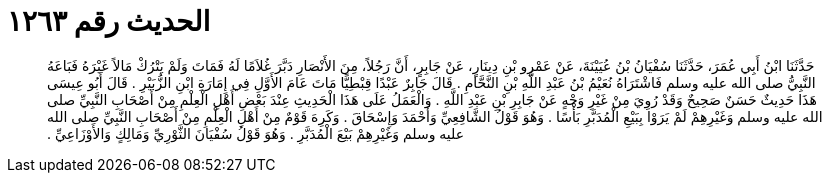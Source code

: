 
= الحديث رقم ١٢٦٣

[quote.hadith]
حَدَّثَنَا ابْنُ أَبِي عُمَرَ، حَدَّثَنَا سُفْيَانُ بْنُ عُيَيْنَةَ، عَنْ عَمْرِو بْنِ دِينَارٍ، عَنْ جَابِرٍ، أَنَّ رَجُلاً، مِنَ الأَنْصَارِ دَبَّرَ غُلاَمًا لَهُ فَمَاتَ وَلَمْ يَتْرُكْ مَالاً غَيْرَهُ فَبَاعَهُ النَّبِيُّ صلى الله عليه وسلم فَاشْتَرَاهُ نُعَيْمُ بْنُ عَبْدِ اللَّهِ بْنِ النَّحَّامِ ‏.‏ قَالَ جَابِرٌ عَبْدًا قِبْطِيًّا مَاتَ عَامَ الأَوَّلِ فِي إِمَارَةِ ابْنِ الزُّبَيْرِ ‏.‏ قَالَ أَبُو عِيسَى هَذَا حَدِيثٌ حَسَنٌ صَحِيحٌ وَقَدْ رُوِيَ مِنْ غَيْرِ وَجْهٍ عَنْ جَابِرِ بْنِ عَبْدِ اللَّهِ ‏.‏ وَالْعَمَلُ عَلَى هَذَا الْحَدِيثِ عِنْدَ بَعْضِ أَهْلِ الْعِلْمِ مِنْ أَصْحَابِ النَّبِيِّ صلى الله عليه وسلم وَغَيْرِهِمْ لَمْ يَرَوْا بِبَيْعِ الْمُدَبَّرِ بَأْسًا ‏.‏ وَهُوَ قَوْلُ الشَّافِعِيِّ وَأَحْمَدَ وَإِسْحَاقَ ‏.‏ وَكَرِهَ قَوْمٌ مِنْ أَهْلِ الْعِلْمِ مِنْ أَصْحَابِ النَّبِيِّ صلى الله عليه وسلم وَغَيْرِهِمْ بَيْعَ الْمُدَبَّرِ ‏.‏ وَهُوَ قَوْلُ سُفْيَانَ الثَّوْرِيِّ وَمَالِكٍ وَالأَوْزَاعِيِّ ‏.‏
